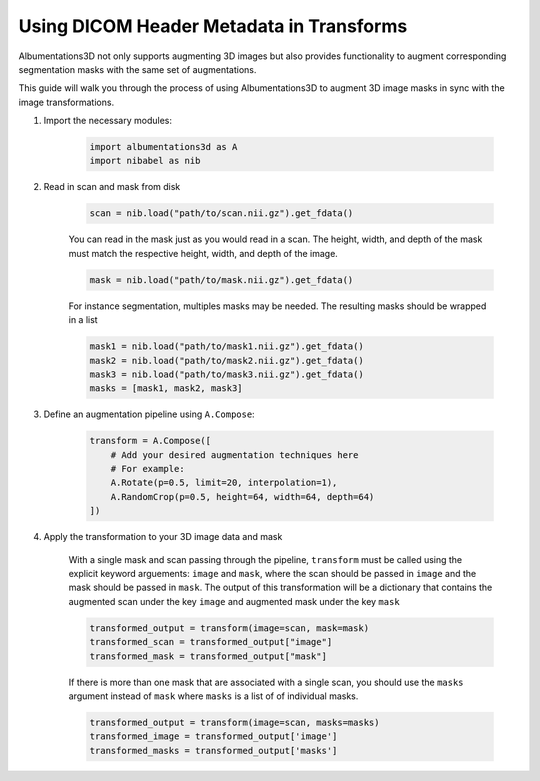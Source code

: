 Using DICOM Header Metadata in Transforms
=================================================

Albumentations3D not only supports augmenting 3D images but also provides functionality to augment corresponding segmentation masks with the same set of augmentations.

This guide will walk you through the process of using Albumentations3D to augment 3D image masks in sync with the image transformations.


1. Import the necessary modules:

    .. code-block:: python
    
        import albumentations3d as A
        import nibabel as nib


2. Read in scan and mask from disk

    .. code-block:: python
      
        scan = nib.load("path/to/scan.nii.gz").get_fdata()

    
    You can read in the mask just as you would read in a scan. The height, width, and depth of the mask must match the respective height, width, and depth of the image.

    .. code-block:: python

        mask = nib.load("path/to/mask.nii.gz").get_fdata()

    For instance segmentation, multiples masks may be needed. The resulting masks should be wrapped in a list
    
    .. code-block:: python

        mask1 = nib.load("path/to/mask1.nii.gz").get_fdata()
        mask2 = nib.load("path/to/mask2.nii.gz").get_fdata()
        mask3 = nib.load("path/to/mask3.nii.gz").get_fdata()
        masks = [mask1, mask2, mask3]


3. Define an augmentation pipeline using ``A.Compose``:

    .. code-block:: python

        transform = A.Compose([
            # Add your desired augmentation techniques here
            # For example:
            A.Rotate(p=0.5, limit=20, interpolation=1),
            A.RandomCrop(p=0.5, height=64, width=64, depth=64)
        ])


4. Apply the transformation to your 3D image data and mask

    With a single mask and scan passing through the pipeline, ``transform`` must be called using the explicit keyword arguements: ``image`` and ``mask``, where the scan should be passed in ``image`` and the mask should be passed in ``mask``. The output of this transformation will be a dictionary that contains the augmented scan under the key ``image`` and augmented mask under the key ``mask``

    .. code-block:: python

        transformed_output = transform(image=scan, mask=mask)
        transformed_scan = transformed_output["image"]
        transformed_mask = transformed_output["mask"]


    .. image:: /_static/SegmentationExample.png
        :width: 1200px

    
    If there is more than one mask that are associated with a single scan, you should use the ``masks`` argument instead of ``mask`` where ``masks`` is a list of of individual masks.

    .. code-block:: python

        transformed_output = transform(image=scan, masks=masks)
        transformed_image = transformed_output['image']
        transformed_masks = transformed_output['masks']


    
